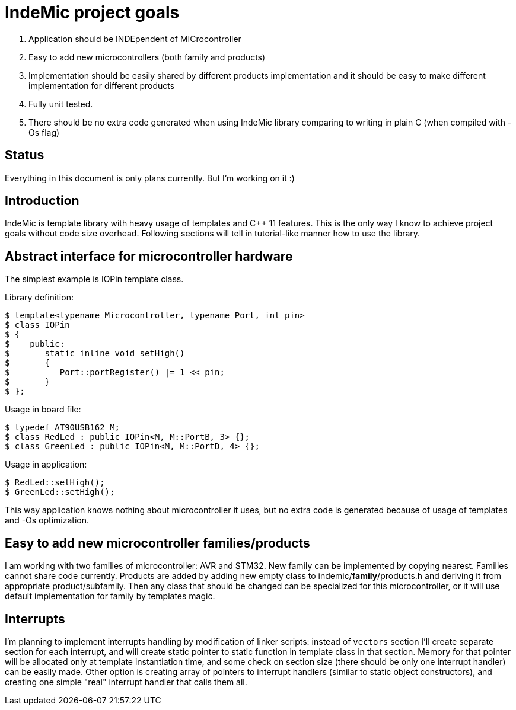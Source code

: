 IndeMic project goals
=====================

. Application should be INDEpendent of MICrocontroller
. Easy to add new microcontrollers (both family and products)
. Implementation should be easily shared by different products
  implementation and it should be easy to make different implementation
  for different products
. Fully unit tested.
. There should be no extra code generated when using IndeMic library
  comparing to writing in plain C (when compiled with -Os flag)

== Status

Everything in this document is only plans currently. But I'm working on
it :)

== Introduction

IndeMic is template library with heavy usage of templates and C++ 11 features.
This is the only way I know to achieve project goals without
code size overhead. Following sections will tell in tutorial-like manner how to
use the library.

== Abstract interface for microcontroller hardware

The simplest example is IOPin template class.

Library definition:

 $ template<typename Microcontroller, typename Port, int pin>
 $ class IOPin
 $ {
 $    public:
 $       static inline void setHigh()
 $       {
 $          Port::portRegister() |= 1 << pin;
 $       }
 $ };

Usage in board file:

 $ typedef AT90USB162 M;
 $ class RedLed : public IOPin<M, M::PortB, 3> {};
 $ class GreenLed : public IOPin<M, M::PortD, 4> {};

Usage in application:

 $ RedLed::setHigh();
 $ GreenLed::setHigh();

This way application knows nothing about microcontroller it uses,
but no extra code is generated because of usage of templates and
-Os optimization.

== Easy to add new microcontroller families/products

I am working with two families of microcontroller: AVR and STM32.
New family can be implemented by copying nearest. Families cannot
share code currently.
Products are added by adding new empty class to indemic/**family**/products.h
and deriving it from appropriate product/subfamily.
Then any class that should be changed can be specialized for this
microcontroller, or it will use default implementation for family
by templates magic.

== Interrupts

I'm planning to implement interrupts handling by modification of linker
scripts: instead of +vectors+ section I'll create separate section
for each interrupt, and will create static pointer to static function
in template class in that section. Memory for that pointer will be
allocated only at template instantiation time, and some check on
section size (there should be only one interrupt handler) can
be easily made. Other option is creating array of pointers to
interrupt handlers (similar to static object constructors), and
creating one simple "real" interrupt handler that calls them all.
